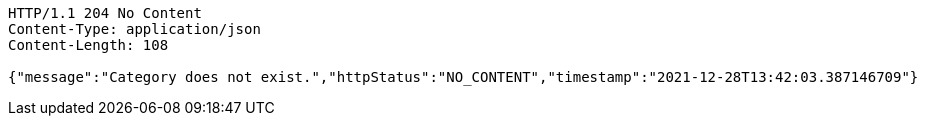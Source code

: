 [source,http,options="nowrap"]
----
HTTP/1.1 204 No Content
Content-Type: application/json
Content-Length: 108

{"message":"Category does not exist.","httpStatus":"NO_CONTENT","timestamp":"2021-12-28T13:42:03.387146709"}
----